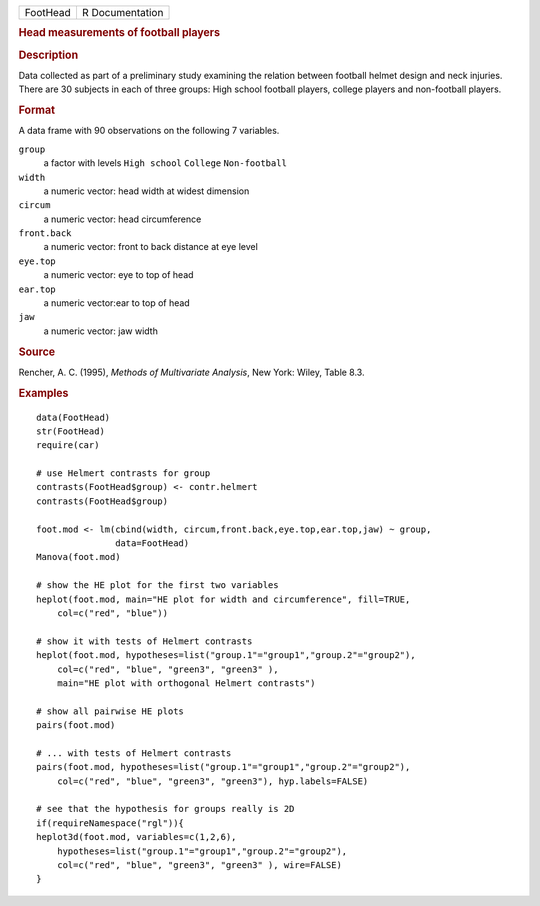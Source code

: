 .. container::

   .. container::

      ======== ===============
      FootHead R Documentation
      ======== ===============

      .. rubric:: Head measurements of football players
         :name: head-measurements-of-football-players

      .. rubric:: Description
         :name: description

      Data collected as part of a preliminary study examining the
      relation between football helmet design and neck injuries. There
      are 30 subjects in each of three groups: High school football
      players, college players and non-football players.

      .. rubric:: Format
         :name: format

      A data frame with 90 observations on the following 7 variables.

      ``group``
         a factor with levels ``High school`` ``College``
         ``Non-football``

      ``width``
         a numeric vector: head width at widest dimension

      ``circum``
         a numeric vector: head circumference

      ``front.back``
         a numeric vector: front to back distance at eye level

      ``eye.top``
         a numeric vector: eye to top of head

      ``ear.top``
         a numeric vector:ear to top of head

      ``jaw``
         a numeric vector: jaw width

      .. rubric:: Source
         :name: source

      Rencher, A. C. (1995), *Methods of Multivariate Analysis*, New
      York: Wiley, Table 8.3.

      .. rubric:: Examples
         :name: examples

      ::

         data(FootHead)
         str(FootHead)
         require(car)

         # use Helmert contrasts for group
         contrasts(FootHead$group) <- contr.helmert
         contrasts(FootHead$group)

         foot.mod <- lm(cbind(width, circum,front.back,eye.top,ear.top,jaw) ~ group, 
                        data=FootHead)
         Manova(foot.mod)

         # show the HE plot for the first two variables
         heplot(foot.mod, main="HE plot for width and circumference", fill=TRUE,
             col=c("red", "blue"))

         # show it with tests of Helmert contrasts
         heplot(foot.mod, hypotheses=list("group.1"="group1","group.2"="group2"),
             col=c("red", "blue", "green3", "green3" ),
             main="HE plot with orthogonal Helmert contrasts")

         # show all pairwise HE plots
         pairs(foot.mod)

         # ... with tests of Helmert contrasts
         pairs(foot.mod, hypotheses=list("group.1"="group1","group.2"="group2"),
             col=c("red", "blue", "green3", "green3"), hyp.labels=FALSE)

         # see that the hypothesis for groups really is 2D
         if(requireNamespace("rgl")){
         heplot3d(foot.mod, variables=c(1,2,6),
             hypotheses=list("group.1"="group1","group.2"="group2"),
             col=c("red", "blue", "green3", "green3" ), wire=FALSE)
         }

